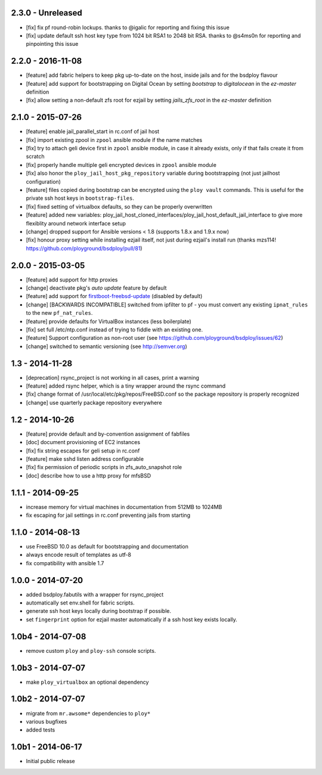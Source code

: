 2.3.0 - Unreleased
==================

- [fix] fix pf round-robin lockups. thanks to @igalic for reporting and fixing this issue
- [fix] update default ssh host key type from 1024 bit RSA1 to 2048 bit RSA. thanks to @s4ms0n for reporting and pinpointing this issue



2.2.0 - 2016-11-08
==================

- [feature] add fabric helpers to keep pkg up-to-date on the host, inside jails and for the bsdploy flavour
- [feature] add support for bootstrapping on Digital Ocean by setting `bootstrap` to `digitalocean` in the `ez-master` definition
- [fix] allow setting a non-default zfs root for ezjail by setting `jails_zfs_root` in the `ez-master` definition


2.1.0 - 2015-07-26
==================

- [feature] enable jail_parallel_start in rc.conf of jail host
- [fix] import existing zpool in ``zpool`` ansible module if the name matches
- [fix] try to attach geli device first in ``zpool`` ansible module, in case it already exists, only if that fails create it from scratch
- [fix] properly handle multiple geli encrypted devices in ``zpool`` ansible module
- [fix] also honor the ``ploy_jail_host_pkg_repository`` variable during bootstrapping (not just jailhost configuration)
- [feature] files copied during bootstrap can be encrypted using the ``ploy vault`` commands. This is useful for the private ssh host keys in ``bootstrap-files``.
- [fix] fixed setting of virtualbox defaults, so they can be properly overwritten
- [feature] added new variables: ploy_jail_host_cloned_interfaces/ploy_jail_host_default_jail_interface to give more flexiblity around network interface setup
- [change] dropped support for Ansible versions < 1.8 (supports 1.8.x and 1.9.x now)
- [fix] honour proxy setting while installing ezjail itself, not just during ezjail's install run (thanks mzs114! https://github.com/ployground/bsdploy/pull/81)


2.0.0 - 2015-03-05
==================

- [feature] add support for http proxies
- [change] deactivate pkg's *auto update* feature by default
- [feature] add support for `firstboot-freebsd-update <http://www.freshports.org/sysutils/firstboot-freebsd-update/>`_ (disabled by default)
- [change] [BACKWARDS INCOMPATIBLE] switched from ipfilter to pf - you must convert any existing ``ipnat_rules`` to the new ``pf_nat_rules``.
- [feature] provide defaults for VirtualBox instances (less boilerplate)
- [fix] set full /etc/ntp.conf instead of trying to fiddle with an existing one.
- [feature] Support configuration as non-root user (see https://github.com/ployground/bsdploy/issues/62)
- [change] switched to semantic versioning (see http://semver.org)


1.3 - 2014-11-28
================

- [deprecation] rsync_project is not working in all cases, print a warning
- [feature] added rsync helper, which is a tiny wrapper around the rsync command
- [fix] change format of /usr/local/etc/pkg/repos/FreeBSD.conf so the package
  repository is properly recognized
- [change] use quarterly package repository everywhere


1.2 - 2014-10-26
================

- [feature] provide default and by-convention assignment of fabfiles
- [doc] document provisioning of EC2 instances
- [fix] fix string escapes for geli setup in rc.conf
- [feature] make sshd listen address configurable
- [fix] fix permission of periodic scripts in zfs_auto_snapshot role
- [doc] describe how to use a http proxy for mfsBSD


1.1.1 - 2014-09-25
==================

- increase memory for virtual machines in documentation from 512MB to 1024MB
- fix escaping for jail settings in rc.conf preventing jails from starting


1.1.0 - 2014-08-13
==================

- use FreeBSD 10.0 as default for bootstrapping and documentation
- always encode result of templates as utf-8
- fix compatibility with ansible 1.7


1.0.0 - 2014-07-20
==================

- added bsdploy.fabutils with a wrapper for rsync_project
- automatically set env.shell for fabric scripts.
- generate ssh host keys locally during bootstrap if possible.
- set ``fingerprint`` option for ezjail master automatically if a ssh host key exists locally.


1.0b4 - 2014-07-08
==================

- remove custom ``ploy`` and ``ploy-ssh`` console scripts.


1.0b3 - 2014-07-07
==================

- make ``ploy_virtualbox`` an optional dependency


1.0b2 - 2014-07-07
==================

- migrate from ``mr.awsome*`` dependencies to ``ploy*``
- various bugfixes
- added tests


1.0b1 - 2014-06-17
==================

- Initial public release
